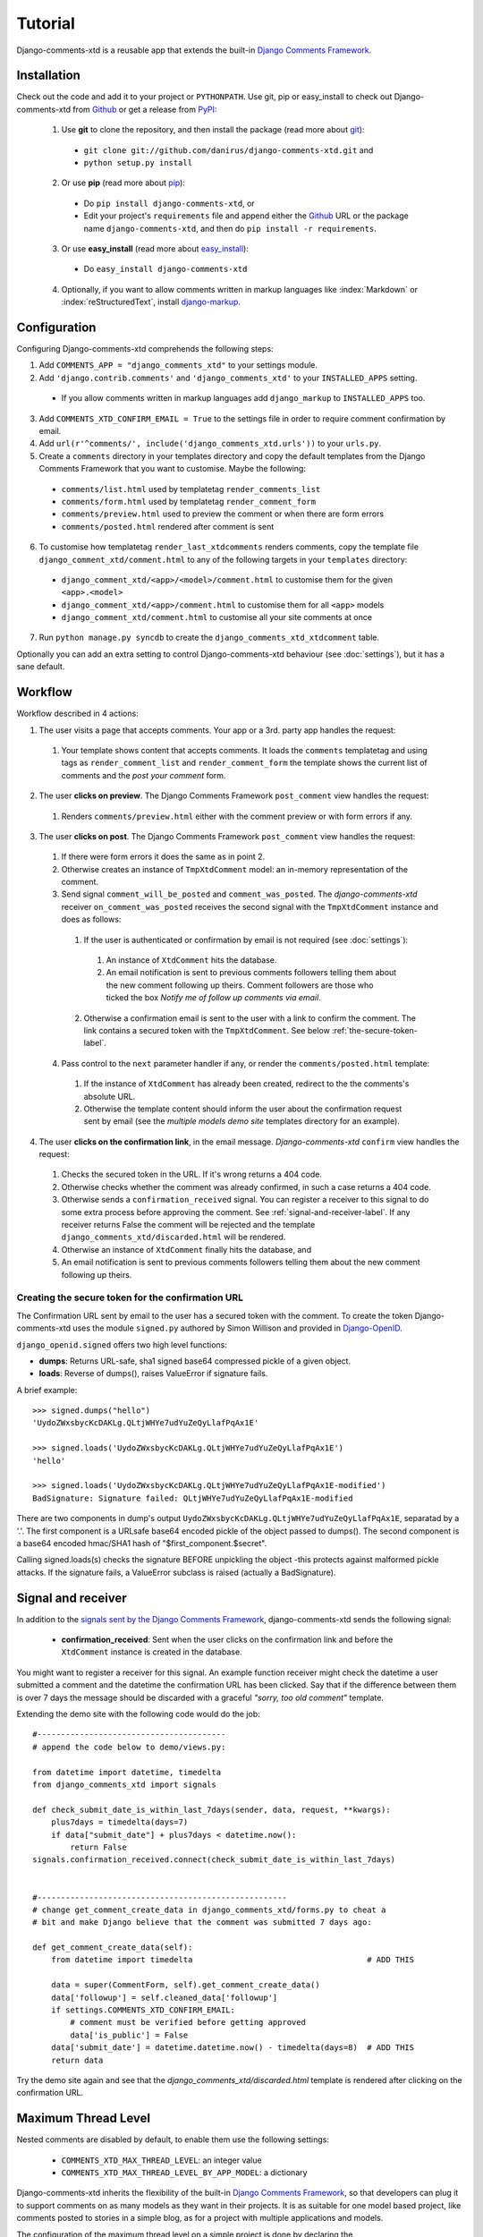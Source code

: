 .. _ref-tutorial:

========
Tutorial
========

Django-comments-xtd is a reusable app that extends the built-in `Django Comments Framework <https://docs.djangoproject.com/en/1.4/ref/contrib/comments/>`_.

.. index::
   single: Installation

Installation
============

Check out the code and add it to your project or ``PYTHONPATH``. Use git, pip or easy_install to check out Django-comments-xtd from Github_ or get a release from PyPI_:

  1. Use **git** to clone the repository, and then install the package (read more about git_):

    * ``git clone git://github.com/danirus/django-comments-xtd.git`` and

    * ``python setup.py install``

  2. Or use **pip** (read more about pip_):

    * Do ``pip install django-comments-xtd``, or

    * Edit your project's ``requirements`` file and append either the Github_ URL or the package name ``django-comments-xtd``, and then do ``pip install -r requirements``.

  3. Or use **easy_install** (read more about easy_install_): 

    * Do ``easy_install django-comments-xtd``

  4. Optionally, if you want to allow comments written in markup languages like :index:`Markdown` or :index:`reStructuredText`, install `django-markup <https://github.com/bartTC/django-markup>`_.


.. _Github: http://github.com/danirus/django-comments-xtd
.. _PyPI: http://pypi.python.org/
.. _pip: http://www.pip-installer.org/
.. _easy_install: http://packages.python.org/distribute/easy_install.html
.. _git: http://git-scm.com/


.. index::
   single: Configuration

Configuration
=============

Configuring Django-comments-xtd comprehends the following steps:

1. Add ``COMMENTS_APP = "django_comments_xtd"`` to your settings module.

2. Add ``'django.contrib.comments'`` and ``'django_comments_xtd'`` to your ``INSTALLED_APPS`` setting.

  * If you allow comments written in markup languages add ``django_markup`` to ``INSTALLED_APPS`` too.

3. Add ``COMMENTS_XTD_CONFIRM_EMAIL = True`` to the settings file in order to require comment confirmation by email.

4. Add ``url(r'^comments/', include('django_comments_xtd.urls'))`` to your ``urls.py``.

5. Create a ``comments`` directory in your templates directory and copy the default templates from the Django Comments Framework that you want to customise. Maybe the following:

  * ``comments/list.html`` used by templatetag ``render_comments_list``

  * ``comments/form.html`` used by templatetag ``render_comment_form``

  * ``comments/preview.html`` used to preview the comment or when there are form errors

  * ``comments/posted.html`` rendered after comment is sent

6. To customise how templatetag ``render_last_xtdcomments`` renders comments, copy the template file ``django_comment_xtd/comment.html`` to any of the following targets in your ``templates`` directory:

  * ``django_comment_xtd/<app>/<model>/comment.html`` to customise them for the given ``<app>.<model>``

  * ``django_comment_xtd/<app>/comment.html`` to customise them for all ``<app>`` models

  * ``django_comment_xtd/comment.html`` to customise all your site comments at once

7. Run ``python manage.py syncdb`` to create the ``django_comments_xtd_xtdcomment`` table.

Optionally you can add an extra setting to control Django-comments-xtd behaviour (see :doc:`settings`), but it has a sane default.


.. index::
   single: Workflow

.. _workflow-label:

Workflow
========

Workflow described in 4 actions:

1. The user visits a page that accepts comments. Your app or a 3rd. party app handles the request:
 
 #. Your template shows content that accepts comments. It loads the ``comments`` templatetag and using tags as ``render_comment_list`` and ``render_comment_form`` the template shows the current list of comments and the *post your comment* form.

2. The user **clicks on preview**. The Django Comments Framework ``post_comment`` view handles the request:

 #. Renders ``comments/preview.html`` either with the comment preview or with form errors if any.

3. The user **clicks on post**. The Django Comments Framework ``post_comment`` view handles the request:

 1. If there were form errors it does the same as in point 2. 

 2. Otherwise creates an instance of ``TmpXtdComment`` model: an in-memory representation of the comment.

 3. Send signal ``comment_will_be_posted`` and ``comment_was_posted``. The *django-comments-xtd* receiver ``on_comment_was_posted`` receives the second signal with the ``TmpXtdComment`` instance and does as follows:

   1. If the user is authenticated or confirmation by email is not required (see :doc:`settings`):

     #. An instance of ``XtdComment`` hits the database.

     #. An email notification is sent to previous comments followers telling them about the new comment following up theirs. Comment followers are those who ticked the box *Notify me of follow up comments via email*.

   2. Otherwise a confirmation email is sent to the user with a link to confirm the comment. The link contains a secured token with the ``TmpXtdComment``. See below :ref:`the-secure-token-label`.

 4. Pass control to the ``next`` parameter handler if any, or render the ``comments/posted.html`` template:

   #. If the instance of ``XtdComment`` has already been created, redirect to the the comments's absolute URL.

   #. Otherwise the template content should inform the user about the confirmation request sent by email (see the *multiple models demo site* templates directory for an example).

4. The user **clicks on the confirmation link**, in the email message. *Django-comments-xtd* ``confirm`` view handles the request:

 #. Checks the secured token in the URL. If it's wrong returns a 404 code.
 
 #. Otherwise checks whether the comment was already confirmed, in such a case returns a 404 code.

 #. Otherwise sends a ``confirmation_received`` signal. You can register a receiver to this signal to do some extra process before approving the comment. See :ref:`signal-and-receiver-label`. If any receiver returns False the comment will be rejected and the template ``django_comments_xtd/discarded.html`` will be rendered.

 #. Otherwise an instance of ``XtdComment`` finally hits the database, and

 #. An email notification is sent to previous comments followers telling them about the new comment following up theirs.


.. index::
   single: secure; token
   pair: Confirmation; URL
   pair: Secure; Token

.. _the-secure-token-label:

Creating the secure token for the confirmation URL
--------------------------------------------------

The Confirmation URL sent by email to the user has a secured token with the comment. To create the token Django-comments-xtd uses the module ``signed.py`` authored by Simon Willison and provided in `Django-OpenID <http://github.com/simonw/django-openid>`_. 

``django_openid.signed`` offers two high level functions:

* **dumps**: Returns URL-safe, sha1 signed base64 compressed pickle of a given object.

* **loads**: Reverse of dumps(), raises ValueError if signature fails.

A brief example::

    >>> signed.dumps("hello")
    'UydoZWxsbycKcDAKLg.QLtjWHYe7udYuZeQyLlafPqAx1E'

    >>> signed.loads('UydoZWxsbycKcDAKLg.QLtjWHYe7udYuZeQyLlafPqAx1E')
    'hello'

    >>> signed.loads('UydoZWxsbycKcDAKLg.QLtjWHYe7udYuZeQyLlafPqAx1E-modified')
    BadSignature: Signature failed: QLtjWHYe7udYuZeQyLlafPqAx1E-modified


There are two components in dump's output ``UydoZWxsbycKcDAKLg.QLtjWHYe7udYuZeQyLlafPqAx1E``, separatad by a '.'. The first component is a URLsafe base64 encoded pickle of the object passed to dumps(). The second component is a base64 encoded hmac/SHA1 hash of "$first_component.$secret".

Calling signed.loads(s) checks the signature BEFORE unpickling the object -this protects against malformed pickle attacks. If the signature fails, a ValueError subclass is raised (actually a BadSignature).


.. index::
   single: Signal; Receiver

.. _signal-and-receiver-label:

Signal and receiver
===================

In addition to the `signals sent by the Django Comments Framework <https://docs.djangoproject.com/en/1.3/ref/contrib/comments/signals/>`_, django-comments-xtd sends the following signal:

 * **confirmation_received**: Sent when the user clicks on the confirmation link and before the ``XtdComment`` instance is created in the database.

You might want to register a receiver for this signal. An example function receiver might check the datetime a user submitted a comment and the datetime the confirmation URL has been clicked. Say that if the difference between them is over 7 days the message should be discarded with a graceful `"sorry, too old comment"` template.

Extending the demo site with the following code would do the job::

    #----------------------------------------
    # append the code below to demo/views.py:

    from datetime import datetime, timedelta
    from django_comments_xtd import signals

    def check_submit_date_is_within_last_7days(sender, data, request, **kwargs):
	plus7days = timedelta(days=7)
	if data["submit_date"] + plus7days < datetime.now():
	    return False
    signals.confirmation_received.connect(check_submit_date_is_within_last_7days)
    
    
    #-----------------------------------------------------
    # change get_comment_create_data in django_comments_xtd/forms.py to cheat a
    # bit and make Django believe that the comment was submitted 7 days ago:

    def get_comment_create_data(self):
	from datetime import timedelta                                     # ADD THIS

        data = super(CommentForm, self).get_comment_create_data()
        data['followup'] = self.cleaned_data['followup']
        if settings.COMMENTS_XTD_CONFIRM_EMAIL:
            # comment must be verified before getting approved
            data['is_public'] = False
        data['submit_date'] = datetime.datetime.now() - timedelta(days=8)  # ADD THIS
        return data

Try the demo site again and see that the `django_comments_xtd/discarded.html` template is rendered after clicking on the confirmation URL.


.. index::
   single: Level
   pair: Thread; Level
   pair: Maximum; Thread
   triple: Maximum; Thread; Level

Maximum Thread Level
====================

Nested comments are disabled by default, to enable them use the following settings:

 * ``COMMENTS_XTD_MAX_THREAD_LEVEL``: an integer value
 * ``COMMENTS_XTD_MAX_THREAD_LEVEL_BY_APP_MODEL``: a dictionary

Django-comments-xtd inherits the flexibility of the built-in `Django Comments Framework <https://docs.djangoproject.com/en/1.4/ref/contrib/comments/>`_, so that developers can plug it to support comments on as many models as they want in their projects. It is as suitable for one model based project, like comments posted to stories in a simple blog, as for a project with multiple applications and models.

The configuration of the maximum thread level on a simple project is done by declaring the ``COMMENTS_XTD_MAX_THREAD_LEVEL`` in the ``settings.py`` file::

    COMMENTS_XTD_MAX_THREAD_LEVEL = 2

Comments then could be nested up to level 2::

    <In an instance detail page that allows comments>

    First comment (level 0)
      |-- Comment to First comment (level 1)
        |-- Comment to Comment to First comment (level 2)

Comments posted to instances of every model in the project will allow up to level 2 of threading.

On a project that allows users posting comments to instances of different models, the developer may want to declare a maximum thread level per ``app.model`` basis. For example, on an imaginary blog project with stories, quotes, diary entries and book/movie reviews, the developer might want to define a default project wide maximum thread level of 1 for any model and an specific maximum level of 5 for stories and quotes::

    COMMENTS_XTD_MAX_THREAD_LEVEL = 1
    COMMENTS_XTD_MAX_THREAD_LEVEL_BY_APP_MODEL = {
        'blog.story': 5,
	'blog.quote': 5,
    }

So that ``blog.review`` and ``blog.diaryentry`` instances would support comments nested up to level 1, while ``blog.story`` and ``blog.quote`` instances would allow comments nested up to level 5.

